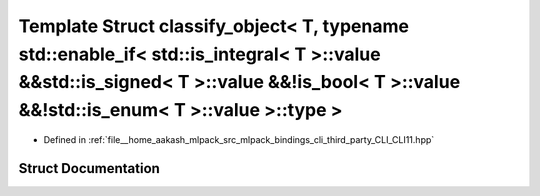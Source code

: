.. _exhale_struct_structCLI_1_1detail_1_1classify__object_3_01T_00_01typename_01std_1_1enable__if_3_01std_1_1is__i3c2e2666971a25cb1f3314d78c3cea1b:

Template Struct classify_object< T, typename std::enable_if< std::is_integral< T >::value &&std::is_signed< T >::value &&!is_bool< T >::value &&!std::is_enum< T >::value >::type >
===================================================================================================================================================================================

- Defined in :ref:`file__home_aakash_mlpack_src_mlpack_bindings_cli_third_party_CLI_CLI11.hpp`


Struct Documentation
--------------------


.. doxygenstruct:: CLI::detail::classify_object< T, typename std::enable_if< std::is_integral< T >::value &&std::is_signed< T >::value &&!is_bool< T >::value &&!std::is_enum< T >::value >::type >
   :members:
   :protected-members:
   :undoc-members: